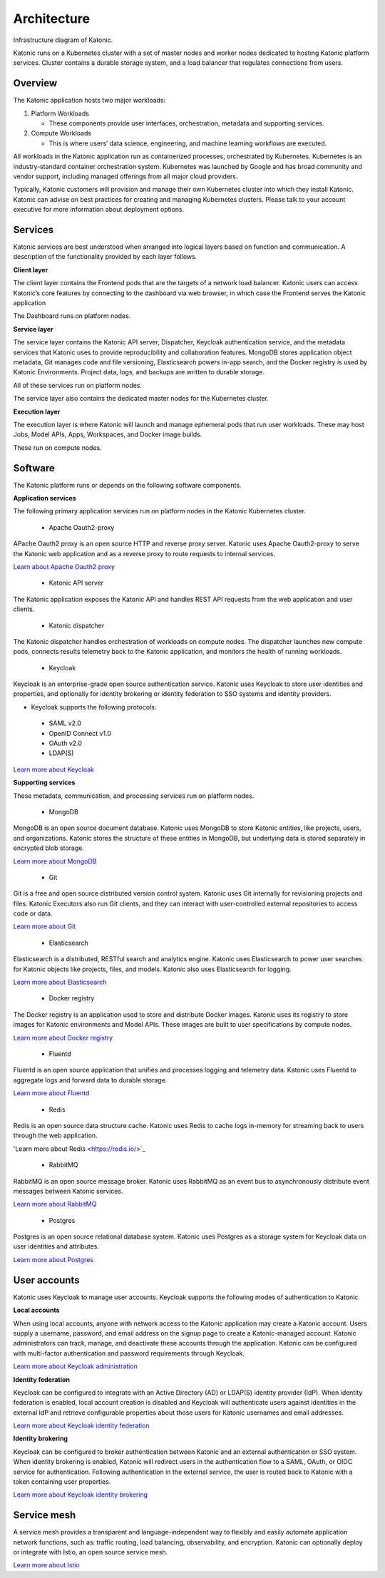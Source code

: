 Architecture
=====

Infrastructure diagram of Katonic. 

Katonic runs on a Kubernetes cluster with  a set of master nodes and worker nodes dedicated to hosting Katonic platform services. Cluster contains a durable storage system, and a load balancer that regulates connections from users. 

.. image:: images/ArchitectureOverview.png
   :width: 600

Overview
------------

The Katonic application hosts two major workloads: 

1. Platform Workloads 

   * These components provide user interfaces, orchestration, metadata and supporting services. 

2. Compute Workloads 

   * This is where users’ data science, engineering, and machine learning workflows are executed. 

All workloads in the Katonic application run as containerized processes, orchestrated by Kubernetes. Kubernetes is an industry-standard container orchestration system. Kubernetes was launched by Google and has broad community and vendor support, including managed offerings from all major cloud providers. 

Typically, Katonic customers will provision and manage their own Kubernetes cluster into which they install Katonic. Katonic can advise on best practices for creating and managing Kubernetes clusters. Please talk to your account executive for more information about deployment options.

Services
----------------

Katonic services are best understood when arranged into logical layers based on function and communication. A description of the functionality provided by each layer follows. 

.. image:: images/servicesarch.png
   :width: 600
 
**Client layer** 

The client layer contains the Frontend pods that are the targets of a network load balancer. Katonic users can access Katonic’s core features by connecting to the dashboard via web browser, in which case the Frontend serves the Katonic application 

The Dashboard runs on platform nodes. 

**Service layer** 

The service layer contains the Katonic API server, Dispatcher, Keycloak authentication service, and the metadata services that Katonic uses to provide reproducibility and collaboration features. MongoDB stores application object metadata, Git manages code and file versioning, Elasticsearch powers in-app search, and the Docker registry is used by Katonic Environments. Project data, logs, and backups are written to durable storage. 

All of these services run on platform nodes. 

The service layer also contains the dedicated master nodes for the Kubernetes cluster. 

**Execution layer** 

The execution layer is where Katonic will launch and manage ephemeral pods that run user workloads. These may host Jobs, Model APIs, Apps, Workspaces, and Docker image builds. 

These run on compute nodes. 

Software
----------------

The Katonic platform runs or depends on the following software components. 

**Application services** 

The following primary application services run on platform nodes in the Katonic Kubernetes cluster. 

 * Apache Oauth2-proxy 

APache Oauth2 proxy is an open source HTTP and reverse proxy server. Katonic uses Apache Oauth2-proxy to serve the Katonic web application and as a reverse proxy to route requests to internal services. 

`Learn about Apache Oauth2 proxy <https://oauth2-proxy.github.io/oauth2-proxy/docs/configuration/overview/>`_

.. _Learn about Apache Oauth2 proxy: <https://oauth2-proxy.github.io/oauth2-proxy/docs/configuration/overview/>

 * Katonic API server 

The Katonic application exposes the Katonic API and handles REST API requests from the web application and user clients. 

 * Katonic dispatcher 

The Katonic dispatcher handles orchestration of workloads on compute nodes. The dispatcher launches new compute pods, connects results telemetry back to the Katonic application, and monitors the health of running workloads. 

 * Keycloak 

Keycloak is an enterprise-grade open source authentication service. Katonic uses Keycloak to store user identities and properties, and optionally for identity brokering or identity federation to SSO systems and identity providers. 

* Keycloak supports the following protocols: 

 * SAML v2.0 

 * OpenID Connect v1.0 

 * OAuth v2.0 

 * LDAP(S) 

`Learn more about Keycloak <https://www.keycloak.org/index.html>`_

.. _Learn more about Keycloak: <https://www.keycloak.org/index.html>

**Supporting services** 

These metadata, communication, and processing services run on platform nodes. 

 * MongoDB 

MongoDB is an open source document database. Katonic uses MongoDB to store Katonic entities, like projects, users, and organizations. Katonic stores the structure of these entities in MongoDB, but underlying data is stored separately in encrypted blob storage. 

`Learn more about MongoDB <https://www.mongodb.com/what-is-mongodb>`_

.. _Learn more about MongoDB: <https://www.mongodb.com/what-is-mongodb>

 * Git 

Git is a free and open source distributed version control system. Katonic uses Git internally for revisioning projects and files. Katonic Executors also run Git clients, and they can interact with user-controlled external repositories to access code or data. 

`Learn more about Git <https://git-scm.com/>`_

.. _Learn more about Git: <https://git-scm.com/>

 * Elasticsearch 

Elasticsearch is a distributed, RESTful search and analytics engine. Katonic uses Elasticsearch to power user searches for Katonic objects like projects, files, and models. Katonic also uses Elasticsearch for logging. 

`Learn more about Elasticsearch <https://www.elastic.co/products/elasticsearch>`_

.. _Learn more about Elasticsearch: <https://www.elastic.co/products/elasticsearch>

 * Docker registry 

The Docker registry is an application used to store and distribute Docker images. Katonic uses its registry to store images for Katonic environments and Model APIs. These images are built to user specifications by compute nodes. 

`Learn more about Docker registry <https://docs.docker.com/registry/>`_

.. _Learn more about Docker registry: <https://docs.docker.com/registry/>

 * Fluentd 

Fluentd is an open source application that unifies and processes logging and telemetry data. Katonic uses Fluentd to aggregate logs and forward data to durable storage. 

`Learn more about Fluentd <https://www.fluentd.org/>`_

.. _Learn more about Fluentd: <https://www.fluentd.org/>

 * Redis 

Redis is an open source data structure cache. Katonic uses Redis to cache logs in-memory for streaming back to users through the web application. 

'Learn more about Redis <https://redis.io/>`_

.. _Learn more about Redis: <https://redis.io/>

 * RabbitMQ 

RabbitMQ is an open source message broker. Katonic uses RabbitMQ as an event bus to asynchronously distribute event messages between Katonic services. 

`Learn more about RabbitMQ <https://www.rabbitmq.com/>`_

.. _Learn more about RabbitMQ: <https://www.rabbitmq.com/>

 * Postgres 

Postgres is an open source relational database system. Katonic uses Postgres as a storage system for Keycloak data on user identities and attributes. 

`Learn more about Postgres <https://www.postgresql.org/>`_ 

.. _Learn more about Postgres: <https://www.postgresql.org/>

User accounts
----------------

Katonic uses Keycloak to manage user accounts. Keycloak supports the following modes of authentication to Katonic. 

**Local accounts** 

When using local accounts, anyone with network access to the Katonic application may create a Katonic account. Users supply a username, password, and email address on the signup page to create a Katonic-managed account. Katonic administrators can track, manage, and deactivate these accounts through the application. Katonic can be configured with multi-factor authentication and password requirements through Keycloak. 

`Learn more about Keycloak administration <https://www.keycloak.org/docs/latest/server_admin/index.html>`_

.. _Learn more about Keycloak administration: <https://www.keycloak.org/docs/latest/server_admin/index.html>

**Identity federation** 

Keycloak can be configured to integrate with an Active Directory (AD) or LDAP(S) identity provider (IdP). When identity federation is enabled, local account creation is disabled and Keycloak will authenticate users against identities in the external IdP and retrieve configurable properties about those users for Katonic usernames and email addresses. 

`Learn more about Keycloak identity federation <https://www.keycloak.org/docs/latest/server_admin/index.html#_user-storage-federation>`_

.. _Learn more about Keycloak identity federation: <https://www.keycloak.org/docs/latest/server_admin/index.html#_user-storage-federation>

**Identity brokering** 

Keycloak can be configured to broker authentication between Katonic and an external authentication or SSO system. When identity brokering is enabled, Katonic will redirect users in the authentication flow to a SAML, OAuth, or OIDC service for authentication. Following authentication in the external service, the user is routed back to Katonic with a token containing user properties. 

`Learn more about Keycloak identity brokering <https://www.keycloak.org/docs/latest/server_admin/index.html#_identity_broker>`_

.. _Learn more about Keycloak identity brokering: <https://www.keycloak.org/docs/latest/server_admin/index.html#_identity_broker>

Service mesh
----------------
A service mesh provides a transparent and language-independent way to flexibly and easily automate application network functions, such as: traffic routing, load balancing, observability, and encryption. Katonic can optionally deploy or integrate with Istio, an open source service mesh.  

`Learn more about Istio <https://istio.io/>`_

.. _Learn more about Istio: <https://istio.io/>